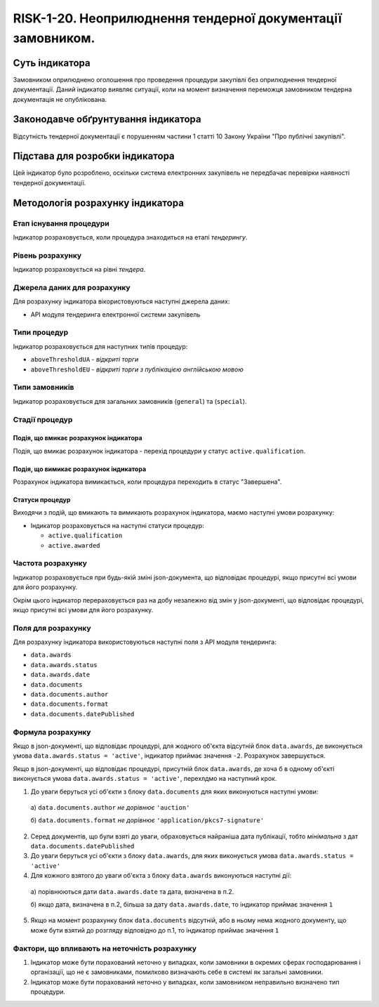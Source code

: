 ﻿##############################################################################
RISK-1-20. Неоприлюднення тендерної документації замовником.
##############################################################################

***************
Суть індикатора
***************

Замовником оприлюднено оголошення про проведення процедури закупівлі без оприлюднення тендерної документації.
Даний індикатор виявляє ситуації, коли на момент визначення переможця замовником тендерна документація не опублікована.

************************************
Законодавче обґрунтування індикатора
************************************

Відсутність тендерної документації є порушенням частини 1 статті 10 Закону України "Про публічні закупівлі".

********************************
Підстава для розробки індикатора
********************************

Цей індикатор було розроблено, оскільки система електронних закупівель не передбачає перевірки наявності тендерної документації.

*********************************
Методологія розрахунку індикатора
*********************************


Етап існування процедури
========================
Індикатор розраховується, коли процедура знаходиться на етапі *тендерингу*.


Рівень розрахунку
=================
Індикатор розраховується на рівні *тендера*.

Джерела даних для розрахунку
============================

Для розрахунку індикатора вікористовуються наступні джерела даних:

- API модуля тендеринга електронної системи закупівель

Типи процедур
=============

Індикатор розраховується для наступних типів процедур:

- ``aboveThresholdUA`` - *відкриті торги*
- ``aboveThresholdEU`` - *відкриті торги з публікацією англійською мовою*

Типи замовників
===============

Індикатор розраховується для загальних замовників (``general``) та (``special``).

Стадії процедур
===============

Подія, що вмикає розрахунок індикатора
--------------------------------------

Подія, що вмикає розрахунок індикатора - перехід процедури у статус ``active.qualification``.

Подія, що вимикає розрахунок індикатора
---------------------------------------

Розрахунок індикатора вимикається, коли процедура переходить в статус "Завершена".

Статуси процедур
----------------

Виходячи з подій, що вмикають та вимикають розрахунок індикатора, маємо наступні умови розрахунку:

- Індикатор розраховується на наступні статуси процедур:
  
  - ``active.qualification``
  - ``active.awarded``

Частота розрахунку
==================

Індикатор розраховується при будь-якій зміні json-документа, що відповідає процедурі, якщо присутні всі умови для його розрахунку.

Окрім цього індикатор перераховується раз на добу незалежно від змін у json-документі, що відповідає процедурі, якщо присутні всі умови для його розрахунку.

Поля для розрахунку
===================

Для розрахунку індикатора використовуються наступні поля з API модуля тендеринга:

- ``data.awards``
- ``data.awards.status``
- ``data.awards.date``
- ``data.documents``
- ``data.documents.author``
- ``data.documents.format``
- ``data.documents.datePublished``

Формула розрахунку
==================

Якщо в json-документі, що відповідає процедурі, для жодного об'єкта  відсутній блок ``data.awards``, де  виконується умова ``data.awards.status = 'active'``, індикатор приймає значення ``-2``. Розрахунок завершується.

Якщо в json-документі, що відповідає процедурі, присутній блок ``data.awards``, де хоча б в одному об'єкті виконується умова ``data.awards.status = 'active'``, перехлдмо на наступний крок.

1. До уваги беруться усі об'єкти з блоку ``data.documents`` для яких виконуються наступні умови:

  а) ``data.documents.author`` *не дорівнює* ``'auction'``

  б) ``data.documents.format`` *не дорівнює* ``'application/pkcs7-signature'``

2. Серед документів, що були взяті до уваги, обраховується найраніша дата публікації, тобто *мінімальна* з дат ``data.documents.datePublished``

3. До уваги беруться усі об'єкти з блоку ``data.awards``, для яких виконується умова ``data.awards.status = 'active'``

4. Для кожного взятого до уваги об'єкта з блоку ``data.awards`` виконуються наступні дії:
 
  а) порівнюються дати ``data.awards.date`` та дата, визначена в п.2. 

  б) якщо дата, визначена в п.2, більша за дату ``data.awards.date``, то індикатор приймає значення ``1``

5. Якщо на момент розрахунку блок ``data.documents`` відсутній, або в ньому нема жодного документу, що може бути взятий до розгляду відповідно до п.1, то індикатор приймає значення ``1``

Фактори, що впливають на неточність розрахунку
==============================================

1. Індикатор може бути порахований неточно у випадках, коли замовники в окремих сферах господарювання і організації, що не є замовниками, помилково визначають себе в системі як загальні замовники.

2. Індикатор може бути порахований неточно у випадках, коли замовником неправильно визначено тип процедури.
